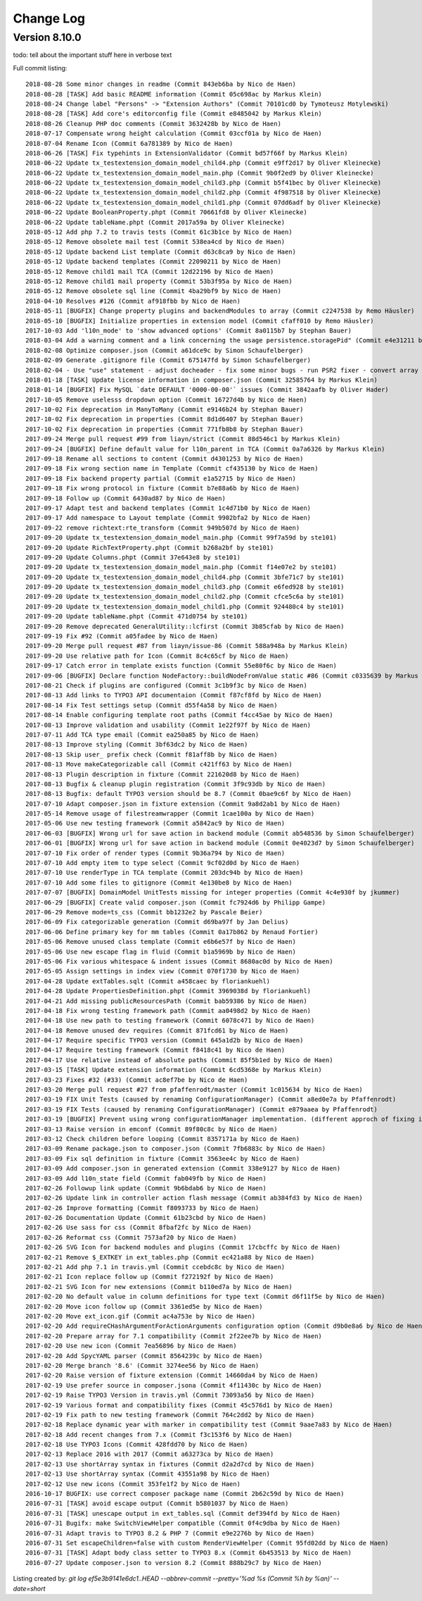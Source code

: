 ﻿.. include:: ../Includes.txt

.. _changelog:

Change Log
==========

Version 8.10.0
--------------

todo: tell about the important stuff here in verbose text

Full commit listing: ::

   2018-08-28 Some minor changes in readme (Commit 843eb6ba by Nico de Haen)
   2018-08-28 [TASK] Add basic README information (Commit 05c698ac by Markus Klein)
   2018-08-24 Change label "Persons" -> "Extension Authors" (Commit 70101cd0 by Tymoteusz Motylewski)
   2018-08-28 [TASK] Add core's editorconfig file (Commit e8485042 by Markus Klein)
   2018-08-26 Cleanup PHP doc comments (Commit 3632428b by Nico de Haen)
   2018-07-17 Compensate wrong height calculation (Commit 03ccf01a by Nico de Haen)
   2018-07-04 Rename Icon (Commit 6a781389 by Nico de Haen)
   2018-06-26 [TASK] Fix typehints in ExtensionValidator (Commit bd57f66f by Markus Klein)
   2018-06-22 Update tx_testextension_domain_model_child4.php (Commit e9ff2d17 by Oliver Kleinecke)
   2018-06-22 Update tx_testextension_domain_model_main.php (Commit 9b0f2ed9 by Oliver Kleinecke)
   2018-06-22 Update tx_testextension_domain_model_child3.php (Commit b5f41bec by Oliver Kleinecke)
   2018-06-22 Update tx_testextension_domain_model_child2.php (Commit 4f987518 by Oliver Kleinecke)
   2018-06-22 Update tx_testextension_domain_model_child1.php (Commit 07dd6adf by Oliver Kleinecke)
   2018-06-22 Update BooleanProperty.phpt (Commit 70661fd8 by Oliver Kleinecke)
   2018-06-22 Update tableName.phpt (Commit 2017a59a by Oliver Kleinecke)
   2018-05-12 Add php 7.2 to travis tests (Commit 61c3b1ce by Nico de Haen)
   2018-05-12 Remove obsolete mail test (Commit 538ea4cd by Nico de Haen)
   2018-05-12 Update backend List template (Commit d63c8ca9 by Nico de Haen)
   2018-05-12 Update backend templates (Commit 22090211 by Nico de Haen)
   2018-05-12 Remove child1 mail TCA (Commit 12d22196 by Nico de Haen)
   2018-05-12 Remove child1 mail property (Commit 53b3f95a by Nico de Haen)
   2018-05-12 Remove obsolete sql line (Commit 4ba29bf9 by Nico de Haen)
   2018-04-10 Resolves #126 (Commit af918fbb by Nico de Haen)
   2018-05-11 [BUGFIX] Change property plugins and backendModules to array (Commit c2247538 by Remo Häusler)
   2018-05-10 [BUGFIX] Initialize properties in extension model (Commit cfaff010 by Remo Häusler)
   2017-10-03 Add 'l10n_mode' to 'show advanced options' (Commit 8a0115b7 by Stephan Bauer)
   2018-03-04 Add a warning comment and a link concerning the usage persistence.storagePid" (Commit e4e31211 by Robert M Wildling)
   2018-02-08 Optimize composer.json (Commit a61dce9c by Simon Schaufelberger)
   2018-02-09 Generate .gitignore file (Commit 675147fd by Simon Schaufelberger)
   2018-02-04 - Use "use" statement - adjust docheader - fix some minor bugs - run PSR2 fixer - convert array to short style (Commit 5be0d333 by Simon Schaufelberger)
   2018-01-18 [TASK] Update license information in composer.json (Commit 32585764 by Markus Klein)
   2018-01-14 [BUGFIX] Fix MySQL `date DEFAULT '0000-00-00'` issues (Commit 3842aafb by Oliver Hader)
   2017-10-05 Remove uselesss dropdown option (Commit 16727d4b by Nico de Haen)
   2017-10-02 Fix deprecation in ManyToMany (Commit e9146b24 by Stephan Bauer)
   2017-10-02 Fix deprecation in properties (Commit 8d1d6407 by Stephan Bauer)
   2017-10-02 Fix deprecation in properties (Commit 771fb8b8 by Stephan Bauer)
   2017-09-24 Merge pull request #99 from liayn/strict (Commit 88d546c1 by Markus Klein)
   2017-09-24 [BUGFIX] Define default value for l10n_parent in TCA (Commit 0a7a6326 by Markus Klein)
   2017-09-18 Rename all sections to content (Commit d4301253 by Nico de Haen)
   2017-09-18 Fix wrong section name in Template (Commit cf435130 by Nico de Haen)
   2017-09-18 Fix backend property partial (Commit e1a52715 by Nico de Haen)
   2017-09-18 Fix wrong protocol in fixture (Commit b7e88a6b by Nico de Haen)
   2017-09-18 Follow up (Commit 6430ad87 by Nico de Haen)
   2017-09-17 Adapt test and backend templates (Commit 1c4d71b0 by Nico de Haen)
   2017-09-17 Add namespace to Layout template (Commit 9902bfa2 by Nico de Haen)
   2017-09-22 remove richtext:rte_transform (Commit 949b507d by Nico de Haen)
   2017-09-20 Update tx_testextension_domain_model_main.php (Commit 99f7a59d by ste101)
   2017-09-20 Update RichTextProperty.phpt (Commit b268a2bf by ste101)
   2017-09-20 Update Columns.phpt (Commit 37e643e8 by ste101)
   2017-09-20 Update tx_testextension_domain_model_main.php (Commit f14e07e2 by ste101)
   2017-09-20 Update tx_testextension_domain_model_child4.php (Commit 3bfe71c7 by ste101)
   2017-09-20 Update tx_testextension_domain_model_child3.php (Commit e6fed928 by ste101)
   2017-09-20 Update tx_testextension_domain_model_child2.php (Commit cfce5c6a by ste101)
   2017-09-20 Update tx_testextension_domain_model_child1.php (Commit 924480c4 by ste101)
   2017-09-20 Update tableName.phpt (Commit 471d0754 by ste101)
   2017-09-20 Remove deprecated GeneralUtility::lcfirst (Commit 3b85cfab by Nico de Haen)
   2017-09-19 Fix #92 (Commit a05fadee by Nico de Haen)
   2017-09-20 Merge pull request #87 from liayn/issue-86 (Commit 588a948a by Markus Klein)
   2017-09-20 Use relative path for Icon (Commit 8c4c65cf by Nico de Haen)
   2017-09-17 Catch error in template exists function (Commit 55e80f6c by Nico de Haen)
   2017-09-06 [BUGFIX] Declare function NodeFactory::buildNodeFromValue static #86 (Commit c0335639 by Markus Klein)
   2017-08-21 Check if plugins are configured (Commit 3c1b9f3c by Nico de Haen)
   2017-08-13 Add links to TYPO3 API documentaion (Commit f87cf8fd by Nico de Haen)
   2017-08-14 Fix Test settings setup (Commit d55f4a58 by Nico de Haen)
   2017-08-14 Enable configuring template root paths (Commit f4cc45ae by Nico de Haen)
   2017-08-13 Improve validation and usability (Commit 1e22f97f by Nico de Haen)
   2017-07-11 Add TCA type email (Commit ea250a85 by Nico de Haen)
   2017-08-13 Improve styling (Commit 3bf63dc2 by Nico de Haen)
   2017-08-13 Skip user_ prefix check (Commit f81aff8b by Nico de Haen)
   2017-08-13 Move makeCategorizable call (Commit c421ff63 by Nico de Haen)
   2017-08-13 Plugin description in fixture (Commit 221620d8 by Nico de Haen)
   2017-08-13 Bugfix & cleanup plugin registration (Commit 3f9c93db by Nico de Haen)
   2017-08-13 Bugfix: default TYPO3 version should be 8.7 (Commit 0bae9c6f by Nico de Haen)
   2017-07-10 Adapt composer.json in fixture extension (Commit 9a8d2ab1 by Nico de Haen)
   2017-05-14 Remove usage of filestreamwrapper (Commit 1cae100a by Nico de Haen)
   2017-05-06 Use new testing framework (Commit a5842ac9 by Nico de Haen)
   2017-06-03 [BUGFIX] Wrong url for save action in backend module (Commit ab548536 by Simon Schaufelberger)
   2017-06-01 [BUGFIX] Wrong url for save action in backend module (Commit 0e4023d7 by Simon Schaufelberger)
   2017-07-10 Fix order of render types (Commit 9b36a794 by Nico de Haen)
   2017-07-10 Add empty item to type select (Commit 9cf02d0d by Nico de Haen)
   2017-07-10 Use renderType in TCA template (Commit 203dc94b by Nico de Haen)
   2017-07-10 Add some files to gitignore (Commit 4e130be8 by Nico de Haen)
   2017-07-07 [BUGFIX] DomainModel UnitTests missing for integer properties (Commit 4c4e930f by jkummer)
   2017-06-29 [BUGFIX] Create valid composer.json (Commit fc7924d6 by Philipp Gampe)
   2017-06-29 Remove mode=ts_css (Commit bb1232e2 by Pascale Beier)
   2017-06-09 Fix categorizable generation (Commit d69ba97f by Jan Delius)
   2017-06-06 Define primary key for mm tables (Commit 0a17b862 by Renaud Fortier)
   2017-05-06 Remove unused class template (Commit e6b6e57f by Nico de Haen)
   2017-05-06 Use new escape flag in fluid (Commit b1a5969b by Nico de Haen)
   2017-05-06 Fix various whitespace & indent issues (Commit 8680ac0d by Nico de Haen)
   2017-05-05 Assign settings in index view (Commit 070f1730 by Nico de Haen)
   2017-04-28 Update extTables.sqlt (Commit a458caec by floriankuehl)
   2017-04-28 Update PropertiesDefinition.phpt (Commit 3969038d by floriankuehl)
   2017-04-21 Add missing publicResourcesPath (Commit bab59386 by Nico de Haen)
   2017-04-18 Fix wrong testing framework path (Commit aa0498d2 by Nico de Haen)
   2017-04-18 Use new path to testing framework (Commit 6078c471 by Nico de Haen)
   2017-04-18 Remove unused dev requires (Commit 871fcd61 by Nico de Haen)
   2017-04-17 Require specific TYPO3 version (Commit 645a1d2b by Nico de Haen)
   2017-04-17 Require testing framework (Commit f8418c41 by Nico de Haen)
   2017-04-17 Use relative instead of absolute paths (Commit 85f5b1ed by Nico de Haen)
   2017-03-15 [TASK] Update extension information (Commit 6cd5368e by Markus Klein)
   2017-03-23 Fixes #32 (#33) (Commit ac8ef7be by Nico de Haen)
   2017-03-20 Merge pull request #27 from pfaffenrodt/master (Commit 1c015634 by Nico de Haen)
   2017-03-19 FIX Unit Tests (caused by renaming ConfigurationManager) (Commit a8ed0e7a by Pfaffenrodt)
   2017-03-19 FIX Tests (caused by renaming ConfigurationManager) (Commit e879aaea by Pfaffenrodt)
   2017-03-19 [BUGFIX] Prevent using wrong configurationManager implementation. (different approch of fixing it then BenjaminBeck). Rename ConfigurationManager to ExtensionBuilderConfigurationManager. Not let ExtensionBuilders ConfigurationManager injected outside of the Extension. That cause conflicts with flux extension. (Commit b03a2b84 by Pfaffenrodt)
   2017-03-13 Raise version in emconf (Commit 89f80c8c by Nico de Haen)
   2017-03-12 Check children before looping (Commit 8357171a by Nico de Haen)
   2017-03-09 Rename package.json to composer.json (Commit 7fb6883c by Nico de Haen)
   2017-03-09 Fix sql definition in fixture (Commit 3563ee4c by Nico de Haen)
   2017-03-09 Add composer.json in generated extension (Commit 338e9127 by Nico de Haen)
   2017-03-09 Add l10n_state field (Commit fab049fb by Nico de Haen)
   2017-02-26 Followup link update (Commit 9b6bdab6 by Nico de Haen)
   2017-02-26 Update link in controller action flash message (Commit ab384fd3 by Nico de Haen)
   2017-02-26 Improve formatting (Commit f8093733 by Nico de Haen)
   2017-02-26 Documentation Update (Commit 61b23cbd by Nico de Haen)
   2017-02-26 Use sass for css (Commit 8fbaf2fc by Nico de Haen)
   2017-02-26 Reformat css (Commit 7573af20 by Nico de Haen)
   2017-02-26 SVG Icon for backend modules and plugins (Commit 17cbcffc by Nico de Haen)
   2017-02-21 Remove $_EXTKEY in ext_tables.php (Commit ec421a88 by Nico de Haen)
   2017-02-21 Add php 7.1 in travis.yml (Commit ccebdc8c by Nico de Haen)
   2017-02-21 Icon replace follow up (Commit f272192f by Nico de Haen)
   2017-02-21 SVG Icon for new extensions (Commit b110ed7a by Nico de Haen)
   2017-02-20 No default value in column definitions for type text (Commit d6f11f5e by Nico de Haen)
   2017-02-20 Move icon follow up (Commit 3361ed5e by Nico de Haen)
   2017-02-20 Move ext_icon.gif (Commit ac4a753e by Nico de Haen)
   2017-02-20 Add requireCHashArgumentForActionArguments configuration option (Commit d9b0e8a6 by Nico de Haen)
   2017-02-20 Prepare array for 7.1 compatibility (Commit 2f22ee7b by Nico de Haen)
   2017-02-20 Use new icon (Commit 7ea56896 by Nico de Haen)
   2017-02-20 Add SpycYAML parser (Commit 8564239c by Nico de Haen)
   2017-02-20 Merge branch '8.6' (Commit 3274ee56 by Nico de Haen)
   2017-02-20 Raise version of fixture extension (Commit 14660da4 by Nico de Haen)
   2017-02-19 Use prefer source in composer.jsona (Commit 4f11430c by Nico de Haen)
   2017-02-19 Raise TYPO3 Version in travis.yml (Commit 73093a56 by Nico de Haen)
   2017-02-19 Various format and compatibility fixes (Commit 45c576d1 by Nico de Haen)
   2017-02-19 Fix path to new testing framework (Commit 764c2dd2 by Nico de Haen)
   2017-02-18 Replace dynamic year with marker in compatibility test (Commit 9aae7a83 by Nico de Haen)
   2017-02-18 Add recent changes from 7.x (Commit f3c153f6 by Nico de Haen)
   2017-02-18 Use TYPO3 Icons (Commit 428fdd70 by Nico de Haen)
   2017-02-13 Replace 2016 with 2017 (Commit a63273ca by Nico de Haen)
   2017-02-13 Use shortArray syntax in fixtures (Commit d2a2d7cd by Nico de Haen)
   2017-02-13 Use shortArray syntax (Commit 43551a98 by Nico de Haen)
   2017-02-12 Use new icons (Commit 353fe1f2 by Nico de Haen)
   2016-10-17 BUGFIX: use correct composer package name (Commit 2b62c59d by Nico de Haen)
   2016-07-31 [TASK] avoid escape output (Commit b5801037 by Nico de Haen)
   2016-07-31 [TASK] unescape output in ext_tables.sql (Commit def394fd by Nico de Haen)
   2016-07-31 Bugifx: make SwitchViewHelper compatible (Commit 0f4c9dba by Nico de Haen)
   2016-07-31 Adapt travis to TYPO3 8.2 & PHP 7 (Commit e9e2276b by Nico de Haen)
   2016-07-31 Set escapeChildren=false with custom RenderViewHelper (Commit 95fd02dd by Nico de Haen)
   2016-07-31 [TASK] Adapt body class setter to TYPO3 8.x (Commit 6b453513 by Nico de Haen)
   2016-07-27 Update composer.json to version 8.2 (Commit 888b29c7 by Nico de Haen)

Listing created by: `git log ef5e3b9141e6dc1..HEAD --abbrev-commit --pretty='%ad %s (Commit %h by %an)' --date=short`
